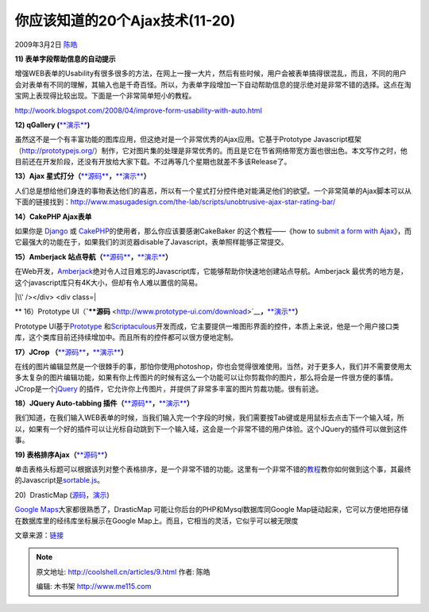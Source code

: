 .. _articles9:

你应该知道的20个Ajax技术(11-20)
===============================

2009年3月2日 `陈皓 <http://coolshell.cn/articles/author/haoel>`__

**11) 表单字段帮助信息的自动提示**

增强WEB表单的Usability有很多很多的方法，在网上一搜一大片，然后有些时候，用户会被表单搞得很混乱，而且，不同的用户会对表单有不同的理解，其输入也是千奇百怪。所以，为表单字段增加一下自动帮助信息的提示绝对是非常不错的选择。这点在淘宝网上表现得比较出现。下面是一个非常简单短小的教程。

`http://woork.blogspot.com/2008/04/improve-form-usability-with-auto.html <http://woork.blogspot.com/2008/04/improve-form-usability-with-auto.html>`__

|image0|

 

**12) qGallery
(**\ `**演示** <http://qgallery.quadrifolia.de/>`__\ **)**

虽然这不是一个有丰富功能的图库应用，但这绝对是一个非常优秀的Ajax应用。它基于Prototype
Javascript框架（\ `http://prototypejs.org/ <http://prototypejs.org/>`__\ ）制作，它对图片集的处理是非常优秀的。而且是它在节省网络带宽方面也很出色。本文写作之时，他目前还在开发阶段，还没有开放给大家下载。不过再等几个星期也就差不多该Release了。

|image1|

 

**13）Ajax
星式打分（**\ `**源码** <http://www.masugadesign.com/download.php?ajaxstarrater_v122.zip>`__\ **，**\ `**演示** <http://www.masugadesign.com/the-lab/scripts/unobtrusive-ajax-star-rating-bar/>`__\ **）**

人们总是想给他们身连的事物表达他们的喜恶，所以有一个星式打分控件绝对能满足他们的欲望。一个非常简单的Ajax脚本可以从下面的链接找到：\ `http://www.masugadesign.com/the-lab/scripts/unobtrusive-ajax-star-rating-bar/ <http://www.masugadesign.com/the-lab/scripts/unobtrusive-ajax-star-rating-bar/>`__

|image2|

 

**14）CakePHP Ajax表单**

如果你是
`Django <http://nettuts.com/web-roundups/10-insanely-useful-django-tips/>`__ 或
`CakePHP <http://www.cakephp.org/>`__\ 的使用者，那么你应该要感谢CakeBaker
的这个教程——《how to `submit a form with
Ajax <http://cakebaker.42dh.com/2006/01/18/submit-a-form-with-ajax/>`__\ 》，而它最强大的功能在于，如果我们的浏览器disable了Javascript，表单照样能够正常提交。

|image3|

 

**15）Amberjack
站点导航（**\ `**源码** <http://amberjack.org/src/stable/>`__\ **，**\ `**演示** <http://amberjack.org/?tourId=AJTour>`__\ **）**

在Web开发，\ `Amberjack <http://www.amberjack.org/>`__\ 绝对令人过目难忘的Javascript库，它能够帮助你快速地创建站点导航。Amberjack
最优秀的地方是，这个javascript库只有4K大小，但却有令人难以置信的简易。

|\\' /></div> <div class=| 

 

** 16）Prototype
UI（**\ `**源码** <http://www.prototype-ui.com/download>`__\ **，**\ `**演示** <http://www.prototype-ui.com/>`__\ **）**

Prototype UI基于\ `Prototype <http://www.prototypejs.org/>`__
和\ `Scriptaculous <http://script.aculo.us/>`__\ 开发而成，它主要提供一堆图形界面的控件，本质上来说，他是一个用户接口类库，这个类库目前还持续增加中。而且所有的控件都可以很方便地定制。

|image5|

 

**17）JCrop
（**\ `**源码** <http://deepliquid.com/content/Jcrop_Download.html>`__\ **，**\ `**演示** <http://deepliquid.com/content/Jcrop_Examples.html>`__\ **）**

在线的图片编辑显然是一个很棘手的事，那怕你使用photoshop，你也会觉得很难使用。当然，对于更多人，我们并不需要使用太多太复杂的图片编辑功能，如果有你上传图片的时候有这么一个功能可以让你剪裁你的图片，那么将会是一件很方便的事情。JCrop是一个\ `jQuery <http://www.jquery.com/>`__
的插件，它允许你上传图片，并提供了非常多丰富的图片剪裁功能。很有前途。

|image6|

 

**18）JQuery Auto-tabbing
插件（**\ `**源码** <http://www.lousyllama.com/sites/www.lousyllama.com/files/jquery.autotab-1.1b.js.txt>`__\ **，**\ `**演示** <http://www.lousyllama.com/sandbox/jquery-autotab>`__\ **）**

我们知道，在我们输入WEB表单的时候，当我们输入完一个字段的时候，我们需要按Tab键或是用鼠标去点击下一个输入域，所以，如果有一个好的插件可以让光标自动跳到下一个输入域，这会是一个非常不错的用户体验。这个JQuery的插件可以做到这件事。

|image7|

 

**19)
表格排序Ajax（**\ `**源码** <http://www.box.net/shared/53al1imrk4>`__\ **）**

单击表格头标题可以根据该列对整个表格排序，是一个非常不错的功能。这里有一个非常不错的\ `教程 <http://woork.blogspot.com/2008/02/sort-table-rows-using-ajax.html>`__\ 教你如何做到这个事，其最终的Javascript是\ `sortable.js <http://www.kryogenix.org/code/browser/sorttable/>`__\ 。

|image8|

 

20)  DrasticMap
(`源码 <http://www.drasticdata.nl/DDDownloads.php>`__\ ，\ `演示 <http://www.drasticdata.nl/DDExamples.php>`__)

`Google Maps <http://maps.google.com/>`__\ 大家都很熟悉了，DrasticMap
可能让你后台的PHP和Mysql数据库同Google
Map链动起来，它可以方便地把存储在数据库里的经纬库坐标展示在Google
Map上。而且，它相当的灵活，它似乎可以被无限度

|image9|

文章来源：\ `链接 <http://nettuts.com/web-roundups/20-excellent-ajax-effects-you-should-know/>`__

.. |image0| image:: /coolshell/static/20140920233336946000.png
.. |image1| image:: /coolshell/static/20140920233338674000.jpg
.. |image2| image:: /coolshell/static/20140920233342992000.jpg
.. |image3| image:: /coolshell/static/20140920233347460000.jpg
.. |\\' /></div> <div class=| image:: /coolshell/static/20140920233359930000.jpg
.. |image5| image:: /coolshell/static/20140920233404342000.jpg
.. |image6| image:: /coolshell/static/20140920233419890000.jpg
.. |image7| image:: /coolshell/static/20140920233424270000.png
.. |image8| image:: /coolshell/static/20140920233428290000.png
.. |image9| image:: /coolshell/static/20140920233429697000.jpg
.. |image16| image:: /coolshell/static/20140920233435188000.jpg

.. note::
    原文地址: http://coolshell.cn/articles/9.html 
    作者: 陈皓 

    编辑: 木书架 http://www.me115.com